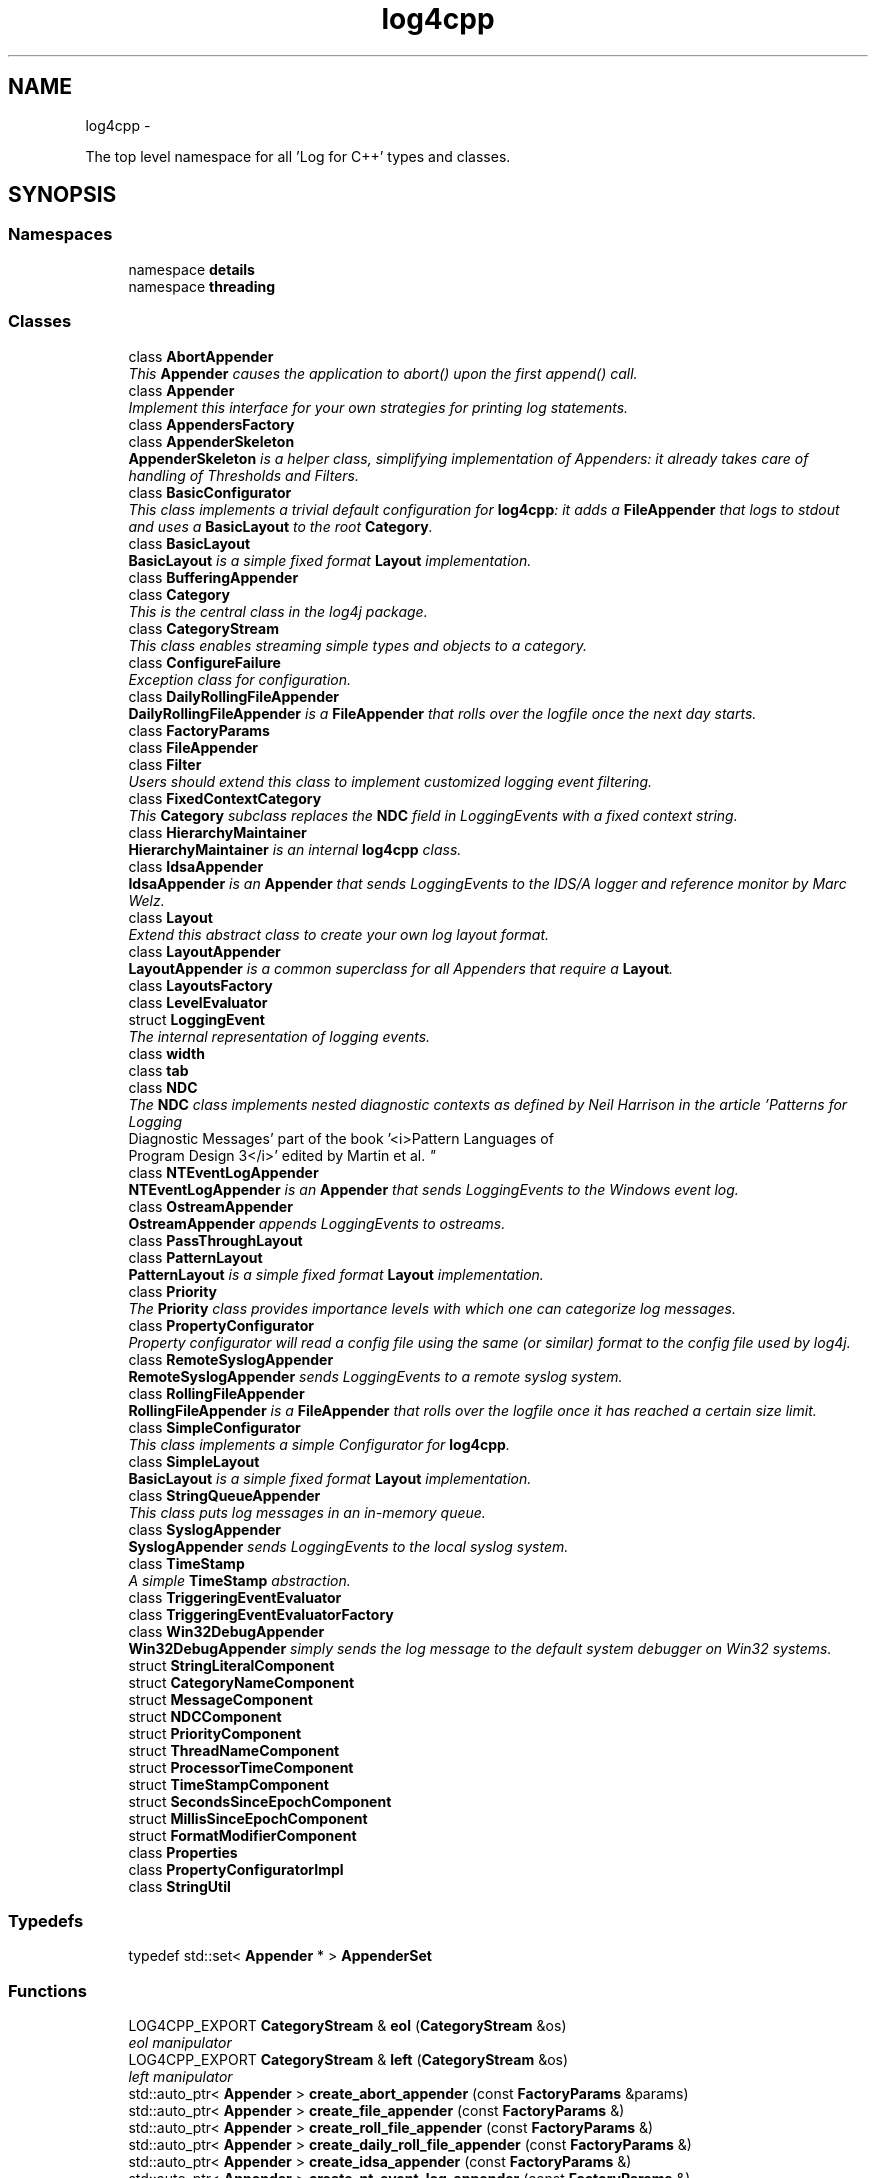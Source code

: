 .TH "log4cpp" 3 "1 Nov 2017" "Version 1.1" "log4cpp" \" -*- nroff -*-
.ad l
.nh
.SH NAME
log4cpp \- 
.PP
The top level namespace for all 'Log for C++' types and classes.  

.SH SYNOPSIS
.br
.PP
.SS "Namespaces"

.in +1c
.ti -1c
.RI "namespace \fBdetails\fP"
.br
.ti -1c
.RI "namespace \fBthreading\fP"
.br
.in -1c
.SS "Classes"

.in +1c
.ti -1c
.RI "class \fBAbortAppender\fP"
.br
.RI "\fIThis \fBAppender\fP causes the application to abort() upon the first append() call. \fP"
.ti -1c
.RI "class \fBAppender\fP"
.br
.RI "\fIImplement this interface for your own strategies for printing log statements. \fP"
.ti -1c
.RI "class \fBAppendersFactory\fP"
.br
.ti -1c
.RI "class \fBAppenderSkeleton\fP"
.br
.RI "\fI\fBAppenderSkeleton\fP is a helper class, simplifying implementation of Appenders: it already takes care of handling of Thresholds and Filters. \fP"
.ti -1c
.RI "class \fBBasicConfigurator\fP"
.br
.RI "\fIThis class implements a trivial default configuration for \fBlog4cpp\fP: it adds a \fBFileAppender\fP that logs to stdout and uses a \fBBasicLayout\fP to the root \fBCategory\fP. \fP"
.ti -1c
.RI "class \fBBasicLayout\fP"
.br
.RI "\fI\fBBasicLayout\fP is a simple fixed format \fBLayout\fP implementation. \fP"
.ti -1c
.RI "class \fBBufferingAppender\fP"
.br
.ti -1c
.RI "class \fBCategory\fP"
.br
.RI "\fIThis is the central class in the log4j package. \fP"
.ti -1c
.RI "class \fBCategoryStream\fP"
.br
.RI "\fIThis class enables streaming simple types and objects to a category. \fP"
.ti -1c
.RI "class \fBConfigureFailure\fP"
.br
.RI "\fIException class for configuration. \fP"
.ti -1c
.RI "class \fBDailyRollingFileAppender\fP"
.br
.RI "\fI\fBDailyRollingFileAppender\fP is a \fBFileAppender\fP that rolls over the logfile once the next day starts. \fP"
.ti -1c
.RI "class \fBFactoryParams\fP"
.br
.ti -1c
.RI "class \fBFileAppender\fP"
.br
.ti -1c
.RI "class \fBFilter\fP"
.br
.RI "\fIUsers should extend this class to implement customized logging event filtering. \fP"
.ti -1c
.RI "class \fBFixedContextCategory\fP"
.br
.RI "\fIThis \fBCategory\fP subclass replaces the \fBNDC\fP field in LoggingEvents with a fixed context string. \fP"
.ti -1c
.RI "class \fBHierarchyMaintainer\fP"
.br
.RI "\fI\fBHierarchyMaintainer\fP is an internal \fBlog4cpp\fP class. \fP"
.ti -1c
.RI "class \fBIdsaAppender\fP"
.br
.RI "\fI\fBIdsaAppender\fP is an \fBAppender\fP that sends LoggingEvents to the IDS/A logger and reference monitor by Marc Welz. \fP"
.ti -1c
.RI "class \fBLayout\fP"
.br
.RI "\fIExtend this abstract class to create your own log layout format. \fP"
.ti -1c
.RI "class \fBLayoutAppender\fP"
.br
.RI "\fI\fBLayoutAppender\fP is a common superclass for all Appenders that require a \fBLayout\fP. \fP"
.ti -1c
.RI "class \fBLayoutsFactory\fP"
.br
.ti -1c
.RI "class \fBLevelEvaluator\fP"
.br
.ti -1c
.RI "struct \fBLoggingEvent\fP"
.br
.RI "\fIThe internal representation of logging events. \fP"
.ti -1c
.RI "class \fBwidth\fP"
.br
.ti -1c
.RI "class \fBtab\fP"
.br
.ti -1c
.RI "class \fBNDC\fP"
.br
.RI "\fIThe \fBNDC\fP class implements \fInested diagnostic contexts\fP as defined by Neil Harrison in the article 'Patterns for Logging
       Diagnostic Messages' part of the book '<i>Pattern Languages of
       Program Design 3</i>' edited by Martin et al. \fP"
.ti -1c
.RI "class \fBNTEventLogAppender\fP"
.br
.RI "\fI\fBNTEventLogAppender\fP is an \fBAppender\fP that sends LoggingEvents to the Windows event log. \fP"
.ti -1c
.RI "class \fBOstreamAppender\fP"
.br
.RI "\fI\fBOstreamAppender\fP appends LoggingEvents to ostreams. \fP"
.ti -1c
.RI "class \fBPassThroughLayout\fP"
.br
.ti -1c
.RI "class \fBPatternLayout\fP"
.br
.RI "\fI\fBPatternLayout\fP is a simple fixed format \fBLayout\fP implementation. \fP"
.ti -1c
.RI "class \fBPriority\fP"
.br
.RI "\fIThe \fBPriority\fP class provides importance levels with which one can categorize log messages. \fP"
.ti -1c
.RI "class \fBPropertyConfigurator\fP"
.br
.RI "\fIProperty configurator will read a config file using the same (or similar) format to the config file used by log4j. \fP"
.ti -1c
.RI "class \fBRemoteSyslogAppender\fP"
.br
.RI "\fI\fBRemoteSyslogAppender\fP sends LoggingEvents to a remote syslog system. \fP"
.ti -1c
.RI "class \fBRollingFileAppender\fP"
.br
.RI "\fI\fBRollingFileAppender\fP is a \fBFileAppender\fP that rolls over the logfile once it has reached a certain size limit. \fP"
.ti -1c
.RI "class \fBSimpleConfigurator\fP"
.br
.RI "\fIThis class implements a simple Configurator for \fBlog4cpp\fP. \fP"
.ti -1c
.RI "class \fBSimpleLayout\fP"
.br
.RI "\fI\fBBasicLayout\fP is a simple fixed format \fBLayout\fP implementation. \fP"
.ti -1c
.RI "class \fBStringQueueAppender\fP"
.br
.RI "\fIThis class puts log messages in an in-memory queue. \fP"
.ti -1c
.RI "class \fBSyslogAppender\fP"
.br
.RI "\fI\fBSyslogAppender\fP sends LoggingEvents to the local syslog system. \fP"
.ti -1c
.RI "class \fBTimeStamp\fP"
.br
.RI "\fIA simple \fBTimeStamp\fP abstraction. \fP"
.ti -1c
.RI "class \fBTriggeringEventEvaluator\fP"
.br
.ti -1c
.RI "class \fBTriggeringEventEvaluatorFactory\fP"
.br
.ti -1c
.RI "class \fBWin32DebugAppender\fP"
.br
.RI "\fI\fBWin32DebugAppender\fP simply sends the log message to the default system debugger on Win32 systems. \fP"
.ti -1c
.RI "struct \fBStringLiteralComponent\fP"
.br
.ti -1c
.RI "struct \fBCategoryNameComponent\fP"
.br
.ti -1c
.RI "struct \fBMessageComponent\fP"
.br
.ti -1c
.RI "struct \fBNDCComponent\fP"
.br
.ti -1c
.RI "struct \fBPriorityComponent\fP"
.br
.ti -1c
.RI "struct \fBThreadNameComponent\fP"
.br
.ti -1c
.RI "struct \fBProcessorTimeComponent\fP"
.br
.ti -1c
.RI "struct \fBTimeStampComponent\fP"
.br
.ti -1c
.RI "struct \fBSecondsSinceEpochComponent\fP"
.br
.ti -1c
.RI "struct \fBMillisSinceEpochComponent\fP"
.br
.ti -1c
.RI "struct \fBFormatModifierComponent\fP"
.br
.ti -1c
.RI "class \fBProperties\fP"
.br
.ti -1c
.RI "class \fBPropertyConfiguratorImpl\fP"
.br
.ti -1c
.RI "class \fBStringUtil\fP"
.br
.in -1c
.SS "Typedefs"

.in +1c
.ti -1c
.RI "typedef std::set< \fBAppender\fP * > \fBAppenderSet\fP"
.br
.in -1c
.SS "Functions"

.in +1c
.ti -1c
.RI "LOG4CPP_EXPORT \fBCategoryStream\fP & \fBeol\fP (\fBCategoryStream\fP &os)"
.br
.RI "\fIeol manipulator \fP"
.ti -1c
.RI "LOG4CPP_EXPORT \fBCategoryStream\fP & \fBleft\fP (\fBCategoryStream\fP &os)"
.br
.RI "\fIleft manipulator \fP"
.ti -1c
.RI "std::auto_ptr< \fBAppender\fP > \fBcreate_abort_appender\fP (const \fBFactoryParams\fP &params)"
.br
.ti -1c
.RI "std::auto_ptr< \fBAppender\fP > \fBcreate_file_appender\fP (const \fBFactoryParams\fP &)"
.br
.ti -1c
.RI "std::auto_ptr< \fBAppender\fP > \fBcreate_roll_file_appender\fP (const \fBFactoryParams\fP &)"
.br
.ti -1c
.RI "std::auto_ptr< \fBAppender\fP > \fBcreate_daily_roll_file_appender\fP (const \fBFactoryParams\fP &)"
.br
.ti -1c
.RI "std::auto_ptr< \fBAppender\fP > \fBcreate_idsa_appender\fP (const \fBFactoryParams\fP &)"
.br
.ti -1c
.RI "std::auto_ptr< \fBAppender\fP > \fBcreate_nt_event_log_appender\fP (const \fBFactoryParams\fP &)"
.br
.ti -1c
.RI "std::auto_ptr< \fBAppender\fP > \fBcreate_remote_syslog_appender\fP (const \fBFactoryParams\fP &)"
.br
.ti -1c
.RI "std::auto_ptr< \fBAppender\fP > \fBcreate_syslog_appender\fP (const \fBFactoryParams\fP &)"
.br
.ti -1c
.RI "std::auto_ptr< \fBAppender\fP > \fBcreate_win32_debug_appender\fP (const \fBFactoryParams\fP &)"
.br
.ti -1c
.RI "std::auto_ptr< \fBAppender\fP > \fBcreate_smtp_appender\fP (const \fBFactoryParams\fP &)"
.br
.ti -1c
.RI "std::auto_ptr< \fBLayout\fP > \fBcreate_basic_layout\fP (const \fBFactoryParams\fP &params)"
.br
.ti -1c
.RI "std::auto_ptr< \fBLayout\fP > \fBcreate_simple_layout\fP (const \fBFactoryParams\fP &params)"
.br
.ti -1c
.RI "std::auto_ptr< \fBLayout\fP > \fBcreate_pattern_layout\fP (const \fBFactoryParams\fP &params)"
.br
.ti -1c
.RI "std::auto_ptr< \fBLayout\fP > \fBcreate_pass_through_layout\fP (const \fBFactoryParams\fP &params)"
.br
.ti -1c
.RI "std::auto_ptr< \fBTriggeringEventEvaluator\fP > \fBcreate_level_evaluator\fP (const \fBFactoryParams\fP &params)"
.br
.ti -1c
.RI "void \fBlocaltime\fP (const ::time_t *time,::tm *t)"
.br
.ti -1c
.RI "ostream & \fBoperator<<\fP (ostream &os, const \fBwidth\fP &w)"
.br
.ti -1c
.RI "ostream & \fBoperator<<\fP (ostream &os, const \fBtab\fP &t)"
.br
.ti -1c
.RI "template<typename T > const T & \fBmin\fP (const T &a, const T &b)"
.br
.ti -1c
.RI "template<typename T > const T & \fBmax\fP (const T &a, const T &b)"
.br
.in -1c
.SS "Variables"

.in +1c
.ti -1c
.RI "class LOG4CPP_EXPORT \fBFilter\fP"
.br
.ti -1c
.RI "static \fBAppender::AppenderMapStorageInitializer\fP \fBappenderMapStorageInitializer\fP"
.br
.ti -1c
.RI "class LOG4CPP_EXPORT \fBCategory\fP"
.br
.ti -1c
.RI "class LOG4CPP_EXPORT \fBCategoryStream\fP"
.br
.ti -1c
.RI "static int \fBappenders_nifty_counter\fP"
.br
.ti -1c
.RI "static char \fBappenderMapStorage_buf\fP [sizeof(\fBAppender::AppenderMapStorage\fP)]"
.br
.ti -1c
.RI "static \fBAppendersFactory\fP * \fBappenders_factory_\fP = 0"
.br
.ti -1c
.RI "static const std::string \fBEMPTY\fP"
.br
.ti -1c
.RI "static \fBLayoutsFactory\fP * \fBlayouts_factory_\fP = 0"
.br
.ti -1c
.RI "static \fBTriggeringEventEvaluatorFactory\fP * \fBevaluators_factory_\fP = 0"
.br
.in -1c
.SH "Detailed Description"
.PP 
The top level namespace for all 'Log for C++' types and classes. 
.SH "Typedef Documentation"
.PP 
.SS "typedef std::set<\fBAppender\fP *> \fBlog4cpp::AppenderSet\fP"
.SH "Function Documentation"
.PP 
.SS "std::auto_ptr< \fBAppender\fP > log4cpp::create_abort_appender (const FactoryParams & params)"
.SS "std::auto_ptr< \fBLayout\fP > log4cpp::create_basic_layout (const FactoryParams & params)"
.SS "std::auto_ptr< \fBAppender\fP > log4cpp::create_daily_roll_file_appender (const FactoryParams & params)"
.SS "std::auto_ptr< \fBAppender\fP > log4cpp::create_file_appender (const FactoryParams & params)"
.SS "std::auto_ptr<\fBAppender\fP> log4cpp::create_idsa_appender (const FactoryParams &)"
.SS "std::auto_ptr< \fBTriggeringEventEvaluator\fP > log4cpp::create_level_evaluator (const FactoryParams & params)"
.SS "std::auto_ptr< \fBAppender\fP > log4cpp::create_nt_event_log_appender (const FactoryParams & params)"
.SS "std::auto_ptr< \fBLayout\fP > log4cpp::create_pass_through_layout (const FactoryParams & params)"
.SS "std::auto_ptr< \fBLayout\fP > log4cpp::create_pattern_layout (const FactoryParams & params)"
.SS "std::auto_ptr< \fBAppender\fP > log4cpp::create_remote_syslog_appender (const FactoryParams & params)"
.SS "std::auto_ptr< \fBAppender\fP > log4cpp::create_roll_file_appender (const FactoryParams & params)"
.SS "std::auto_ptr< \fBLayout\fP > log4cpp::create_simple_layout (const FactoryParams & params)"
.SS "std::auto_ptr<\fBAppender\fP> log4cpp::create_smtp_appender (const FactoryParams &)"
.SS "std::auto_ptr<\fBAppender\fP> log4cpp::create_syslog_appender (const FactoryParams &)"
.SS "std::auto_ptr< \fBAppender\fP > log4cpp::create_win32_debug_appender (const FactoryParams & params)"
.SS "\fBCategoryStream\fP & log4cpp::eol (CategoryStream & os)"
.PP
eol manipulator 
.SS "\fBCategoryStream\fP & log4cpp::left (CategoryStream & os)"
.PP
left manipulator 
.SS "void log4cpp::localtime (const ::time_t * time, ::tm * t)"
.SS "template<typename T > const T& log4cpp::max (const T & a, const T & b)\fC [inline]\fP"
.SS "template<typename T > const T& log4cpp::min (const T & a, const T & b)\fC [inline]\fP"
.SS "ostream& log4cpp::operator<< (ostream & os, const tab & t)"
.SS "ostream& log4cpp::operator<< (ostream & os, const width & w)"
.SH "Variable Documentation"
.PP 
.SS "char \fBlog4cpp::appenderMapStorage_buf\fP[sizeof(\fBAppender::AppenderMapStorage\fP)]\fC [static]\fP"
.SS "\fBAppender::AppenderMapStorageInitializer\fP \fBlog4cpp::appenderMapStorageInitializer\fP\fC [static]\fP"
.SS "\fBAppendersFactory\fP* \fBlog4cpp::appenders_factory_\fP = 0\fC [static]\fP"
.SS "int \fBlog4cpp::appenders_nifty_counter\fP\fC [static]\fP"
.SS "class LOG4CPP_EXPORT \fBlog4cpp::Category\fP"
.SS "class LOG4CPP_EXPORT \fBlog4cpp::CategoryStream\fP"
.SS "const std::string \fBlog4cpp::EMPTY\fP\fC [static]\fP"
.SS "\fBTriggeringEventEvaluatorFactory\fP* \fBlog4cpp::evaluators_factory_\fP = 0\fC [static]\fP"
.SS "class LOG4CPP_EXPORT \fBlog4cpp::Filter\fP"
.SS "\fBLayoutsFactory\fP* \fBlog4cpp::layouts_factory_\fP = 0\fC [static]\fP"
.SH "Author"
.PP 
Generated automatically by Doxygen for log4cpp from the source code.
